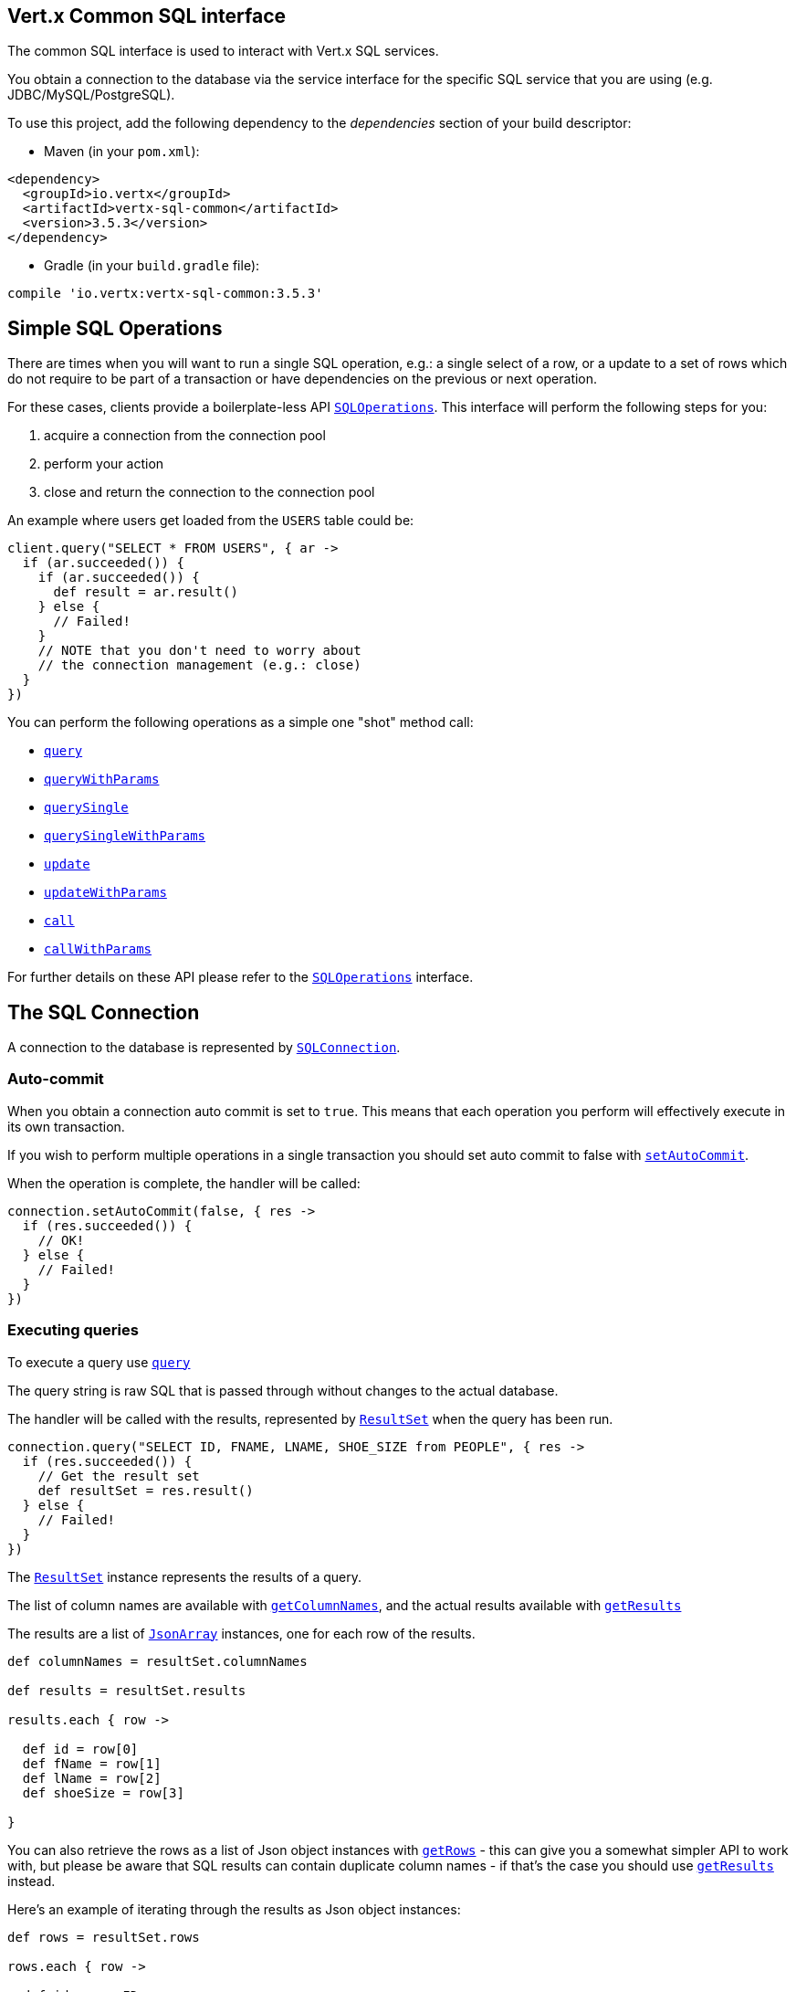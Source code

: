 == Vert.x Common SQL interface

The common SQL interface is used to interact with Vert.x SQL services.

You obtain a connection to the database via the service interface for the specific SQL service that
you are using (e.g. JDBC/MySQL/PostgreSQL).

To use this project, add the following dependency to the _dependencies_ section of your build descriptor:

* Maven (in your `pom.xml`):

[source,xml,subs="+attributes"]
----
<dependency>
  <groupId>io.vertx</groupId>
  <artifactId>vertx-sql-common</artifactId>
  <version>3.5.3</version>
</dependency>
----

* Gradle (in your `build.gradle` file):

[source,groovy,subs="+attributes"]
----
compile 'io.vertx:vertx-sql-common:3.5.3'
----

== Simple SQL Operations

There are times when you will want to run a single SQL operation, e.g.: a single select of a row, or a update to a
set of rows which do not require to be part of a transaction or have dependencies on the previous or next operation.

For these cases, clients provide a boilerplate-less API `link:../../apidocs/io/vertx/ext/sql/SQLOperations.html[SQLOperations]`. This interface will
perform the following steps for you:

1. acquire a connection from the connection pool
2. perform your action
3. close and return the connection to the connection pool

An example where users get loaded from the `USERS` table could be:

[source,groovy]
----
client.query("SELECT * FROM USERS", { ar ->
  if (ar.succeeded()) {
    if (ar.succeeded()) {
      def result = ar.result()
    } else {
      // Failed!
    }
    // NOTE that you don't need to worry about
    // the connection management (e.g.: close)
  }
})

----

You can perform the following operations as a simple one "shot" method call:

* `link:../../apidocs/io/vertx/ext/sql/SQLClient.html#query-java.lang.String-io.vertx.core.Handler-[query]`
* `link:../../apidocs/io/vertx/ext/sql/SQLClient.html#queryWithParams-java.lang.String-io.vertx.core.json.JsonArray-io.vertx.core.Handler-[queryWithParams]`
* `link:../../apidocs/io/vertx/ext/sql/SQLOperations.html#querySingle-java.lang.String-io.vertx.core.Handler-[querySingle]`
* `link:../../apidocs/io/vertx/ext/sql/SQLOperations.html#querySingleWithParams-java.lang.String-io.vertx.core.json.JsonArray-io.vertx.core.Handler-[querySingleWithParams]`
* `link:../../apidocs/io/vertx/ext/sql/SQLClient.html#update-java.lang.String-io.vertx.core.Handler-[update]`
* `link:../../apidocs/io/vertx/ext/sql/SQLClient.html#updateWithParams-java.lang.String-io.vertx.core.json.JsonArray-io.vertx.core.Handler-[updateWithParams]`
* `link:../../apidocs/io/vertx/ext/sql/SQLClient.html#call-java.lang.String-io.vertx.core.Handler-[call]`
* `link:../../apidocs/io/vertx/ext/sql/SQLClient.html#callWithParams-java.lang.String-io.vertx.core.json.JsonArray-io.vertx.core.json.JsonArray-io.vertx.core.Handler-[callWithParams]`

For further details on these API please refer to the `link:../../apidocs/io/vertx/ext/sql/SQLOperations.html[SQLOperations]` interface.


== The SQL Connection

A connection to the database is represented by `link:../../apidocs/io/vertx/ext/sql/SQLConnection.html[SQLConnection]`.

=== Auto-commit

When you obtain a connection auto commit is set to `true`. This means that each operation you perform will effectively
execute in its own transaction.

If you wish to perform multiple operations in a single transaction you should set auto commit to false with
`link:../../apidocs/io/vertx/ext/sql/SQLConnection.html#setAutoCommit-boolean-io.vertx.core.Handler-[setAutoCommit]`.

When the operation is complete, the handler will be called:

[source,groovy]
----
connection.setAutoCommit(false, { res ->
  if (res.succeeded()) {
    // OK!
  } else {
    // Failed!
  }
})

----

=== Executing queries

To execute a query use `link:../../apidocs/io/vertx/ext/sql/SQLConnection.html#query-java.lang.String-io.vertx.core.Handler-[query]`

The query string is raw SQL that is passed through without changes to the actual database.

The handler will be called with the results, represented by `link:../../apidocs/io/vertx/ext/sql/ResultSet.html[ResultSet]` when the query has
been run.

[source,groovy]
----
connection.query("SELECT ID, FNAME, LNAME, SHOE_SIZE from PEOPLE", { res ->
  if (res.succeeded()) {
    // Get the result set
    def resultSet = res.result()
  } else {
    // Failed!
  }
})

----

The `link:../../apidocs/io/vertx/ext/sql/ResultSet.html[ResultSet]` instance represents the results of a query.

The list of column names are available with `link:../../apidocs/io/vertx/ext/sql/ResultSet.html#getColumnNames--[getColumnNames]`, and the actual results
available with `link:../../apidocs/io/vertx/ext/sql/ResultSet.html#getResults--[getResults]`

The results are a list of `link:../../apidocs/io/vertx/core/json/JsonArray.html[JsonArray]` instances, one for each row of the results.

[source,groovy]
----

def columnNames = resultSet.columnNames

def results = resultSet.results

results.each { row ->

  def id = row[0]
  def fName = row[1]
  def lName = row[2]
  def shoeSize = row[3]

}


----

You can also retrieve the rows as a list of Json object instances with `link:../../apidocs/io/vertx/ext/sql/ResultSet.html#getRows--[getRows]` -
this can give you a somewhat simpler API to work with, but please be aware that SQL results can contain duplicate
column names - if that's the case you should use `link:../../apidocs/io/vertx/ext/sql/ResultSet.html#getResults--[getResults]` instead.

Here's an example of iterating through the results as Json object instances:

[source,groovy]
----

def rows = resultSet.rows

rows.each { row ->

  def id = row.ID
  def fName = row.FNAME
  def lName = row.LNAME
  def shoeSize = row.SHOE_SIZE

}


----

=== Prepared statement queries

To execute a prepared statement query you can use
`link:../../apidocs/io/vertx/ext/sql/SQLConnection.html#queryWithParams-java.lang.String-io.vertx.core.json.JsonArray-io.vertx.core.Handler-[queryWithParams]`.

This takes the query, containing the parameter place holders, and a `link:../../apidocs/io/vertx/core/json/JsonArray.html[JsonArray]` or parameter
values.

[source,groovy]
----

def query = "SELECT ID, FNAME, LNAME, SHOE_SIZE from PEOPLE WHERE LNAME=? AND SHOE_SIZE > ?"
def params = [
  "Fox",
  9
]

connection.queryWithParams(query, params, { res ->

  if (res.succeeded()) {
    // Get the result set
    def resultSet = res.result()
  } else {
    // Failed!
  }
})


----

=== Executing INSERT, UPDATE or DELETE

To execute an operation which updates the database use `link:../../apidocs/io/vertx/ext/sql/SQLConnection.html#update-java.lang.String-io.vertx.core.Handler-[update]`.

The update string is raw SQL that is passed through without changes to the actual database.

The handler will be called with the results, represented by `link:../../apidocs/io/vertx/ext/sql/UpdateResult.html[UpdateResult]` when the update has
been run.

The update result holds the number of rows updated with `link:../../apidocs/io/vertx/ext/sql/UpdateResult.html#getUpdated--[getUpdated]`, and
if the update generated keys, they are available with `link:../../apidocs/io/vertx/ext/sql/UpdateResult.html#getKeys--[getKeys]`.

[source,groovy]
----

connection.update("INSERT INTO PEOPLE VALUES (null, 'john', 'smith', 9)", { res ->
  if (res.succeeded()) {

    def result = res.result()
    println("Updated no. of rows: ${result.updated}")
    println("Generated keys: ${result.keys}")

  } else {
    // Failed!
  }
})



----

=== Prepared statement updates

To execute a prepared statement update you can use
`link:../../apidocs/io/vertx/ext/sql/SQLConnection.html#updateWithParams-java.lang.String-io.vertx.core.json.JsonArray-io.vertx.core.Handler-[updateWithParams]`.

This takes the update, containing the parameter place holders, and a `link:../../apidocs/io/vertx/core/json/JsonArray.html[JsonArray]` or parameter
values.

[source,groovy]
----

def update = "UPDATE PEOPLE SET SHOE_SIZE = 10 WHERE LNAME=?"
def params = [
  "Fox"
]

connection.updateWithParams(update, params, { res ->

  if (res.succeeded()) {

    def updateResult = res.result()

    println("No. of rows updated: ${updateResult.updated}")

  } else {

    // Failed!

  }
})


----

=== Callable statements

To execute a callable statement (either SQL functions or SQL procedures) you can use
`link:../../apidocs/io/vertx/ext/sql/SQLConnection.html#callWithParams-java.lang.String-io.vertx.core.json.JsonArray-io.vertx.core.json.JsonArray-io.vertx.core.Handler-[callWithParams]`.

This takes the callable statement using the standard JDBC format `{ call func_proc_name() }`, optionally including
parameter place holders e.g.: `{ call func_proc_name(?, ?) }`, a `link:../../apidocs/io/vertx/core/json/JsonArray.html[JsonArray]` containing the
parameter values and finally a `link:../../apidocs/io/vertx/core/json/JsonArray.html[JsonArray]` containing the
output types e.g.: `[null, 'VARCHAR']`.

Note that the index of the output type is as important as the params array. If the return value is the second
argument then the output array must contain a null value as the first element.

A SQL function returns some output using the `return` keyword, and in this case one can call it like this:

[source,groovy]
----
// Assume that there is a SQL function like this:
//
// create function one_hour_ago() returns timestamp
//    return now() - 1 hour;

// note that you do not need to declare the output for functions
def func = "{ call one_hour_ago() }"

connection.call(func, { res ->

  if (res.succeeded()) {
    def result = res.result()
  } else {
    // Failed!
  }
})

----

When working with Procedures you and still return values from your procedures via its arguments, in the case you do
not return anything the usage is as follows:

[source,groovy]
----
// Assume that there is a SQL procedure like this:
//
// create procedure new_customer(firstname varchar(50), lastname varchar(50))
//   modifies sql data
//   insert into customers values (default, firstname, lastname, current_timestamp);

def func = "{ call new_customer(?, ?) }"

connection.callWithParams(func, [
  "John",
  "Doe"
], null, { res ->

  if (res.succeeded()) {
    // Success!
  } else {
    // Failed!
  }
})

----

However you can also return values like this:

[source,groovy]
----
// Assume that there is a SQL procedure like this:
//
// create procedure customer_lastname(IN firstname varchar(50), OUT lastname varchar(50))
//   modifies sql data
//   select lastname into lastname from customers where firstname = firstname;

def func = "{ call customer_lastname(?, ?) }"

connection.callWithParams(func, [
  "John"
], [
  null,
  "VARCHAR"
], { res ->

  if (res.succeeded()) {
    def result = res.result()
  } else {
    // Failed!
  }
})

----

Note that the index of the arguments matches the index of the `?` and that the output parameters expect to be a
String describing the type you want to receive.

To avoid ambiguation the implementations are expected to follow the following rules:

* When a place holder in the `IN` array is `NOT NULL` it will be taken
* When the `IN` value is NULL a check is performed on the OUT
  * When the `OUT` value is not null it will be registered as a output parameter
  * When the `OUT` is also null it is expected that the IN value is the `NULL` value.

The registered `OUT` parameters will be available as an array in the result set under the output property.

=== Batch operations

The SQL common interface also defines how to execute batch operations. There are 3 types of batch operations:

* Batched statements `link:../../apidocs/io/vertx/ext/sql/SQLConnection.html#batch-java.util.List-io.vertx.core.Handler-[batch]`
* Batched prepared statements `link:../../apidocs/io/vertx/ext/sql/SQLConnection.html#batchWithParams-java.lang.String-java.util.List-io.vertx.core.Handler-[batchWithParams]`
* Batched callable statements `link:../../apidocs/io/vertx/ext/sql/SQLConnection.html#batchCallableWithParams-java.lang.String-java.util.List-java.util.List-io.vertx.core.Handler-[batchCallableWithParams]`

A batches statement will exeucte a list of sql statements as for example:

[source,groovy]
----
// Batch values
def batch = []
batch.add("INSERT INTO emp (NAME) VALUES ('JOE')")
batch.add("INSERT INTO emp (NAME) VALUES ('JANE')")

connection.batch(batch, { res ->
  if (res.succeeded()) {
    def result = res.result()
  } else {
    // Failed!
  }
})

----

While a prepared or callable statement batch will reuse the sql statement and take an list of arguments as for example:

[source,groovy]
----
// Batch values
def batch = []
batch.add([
  "joe"
])
batch.add([
  "jane"
])

connection.batchWithParams("INSERT INTO emp (name) VALUES (?)", batch, { res ->
  if (res.succeeded()) {
    def result = res.result()
  } else {
    // Failed!
  }
})

----

=== Executing other operations

To execute any other database operation, e.g. a `CREATE TABLE` you can use
`link:../../apidocs/io/vertx/ext/sql/SQLConnection.html#execute-java.lang.String-io.vertx.core.Handler-[execute]`.

The string is passed through without changes to the actual database. The handler is called when the operation
is complete

[source,groovy]
----

def sql = "CREATE TABLE PEOPLE (ID int generated by default as identity (start with 1 increment by 1) not null,FNAME varchar(255), LNAME varchar(255), SHOE_SIZE int);"

connection.execute(sql, { execute ->
  if (execute.succeeded()) {
    println("Table created !")
  } else {
    // Failed!
  }
})


----

=== Multiple ResultSet responses

In some cases your query might return more than one result set, in this case and to preserve the compatibility when
the returned result set object is converted to pure json, the next result sets are chained to the current result set
under the property `next`. A simple walk of all result sets can be achieved like this:

[source,groovy]
----
// do something with the result set...

// next step
rs = rs.next


----

=== Streaming

When dealing with large data sets, it is not advised to use API just described but to stream data since it avoids
inflating the whole response into memory and JSON and data is just processed on a row by row basis, for example:

[source,groovy]
----
connection.queryStream("SELECT * FROM large_table", { stream ->
  if (stream.succeeded()) {
    stream.result().handler({ row ->
      // do something with the row...
    })
  }
})

----

You still have full control on when the stream is pauses, resumed and ended. For cases where your query returns
multiple result sets you should use the result set ended event to fetch the next one if available. If there is more
data the stream handler will receive the new data, otherwise the end handler is invoked.

[source,groovy]
----
connection.queryStream("SELECT * FROM large_table; SELECT * FROM other_table", { stream ->
  if (stream.succeeded()) {
    def sqlRowStream = stream.result()

    sqlRowStream.resultSetClosedHandler({ v ->
      // will ask to restart the stream with the new result set if any
      sqlRowStream.moreResults()
    }).handler({ row ->
      // do something with the row...
    }).endHandler({ v ->
      // no more data available...
    })
  }
})

----

=== Using transactions

To use transactions first set auto-commit to false with `link:../../apidocs/io/vertx/ext/sql/SQLConnection.html#setAutoCommit-boolean-io.vertx.core.Handler-[setAutoCommit]`.

You then do your transactional operations and when you want to commit or rollback use
`link:../../apidocs/io/vertx/ext/sql/SQLConnection.html#commit-io.vertx.core.Handler-[commit]` or
`link:../../apidocs/io/vertx/ext/sql/SQLConnection.html#rollback-io.vertx.core.Handler-[rollback]`.

Once the commit/rollback is complete the handler will be called and the next transaction will be automatically started.

[source,groovy]
----

// Do stuff with connection - updates etc

// Now commit

connection.commit({ res ->
  if (res.succeeded()) {
    // Committed OK!
  } else {
    // Failed!
  }
})


----

=== Closing connections

When you've done with the connection you should return it to the pool with `link:../../apidocs/io/vertx/ext/sql/SQLConnection.html#close-io.vertx.core.Handler-[close]`.
